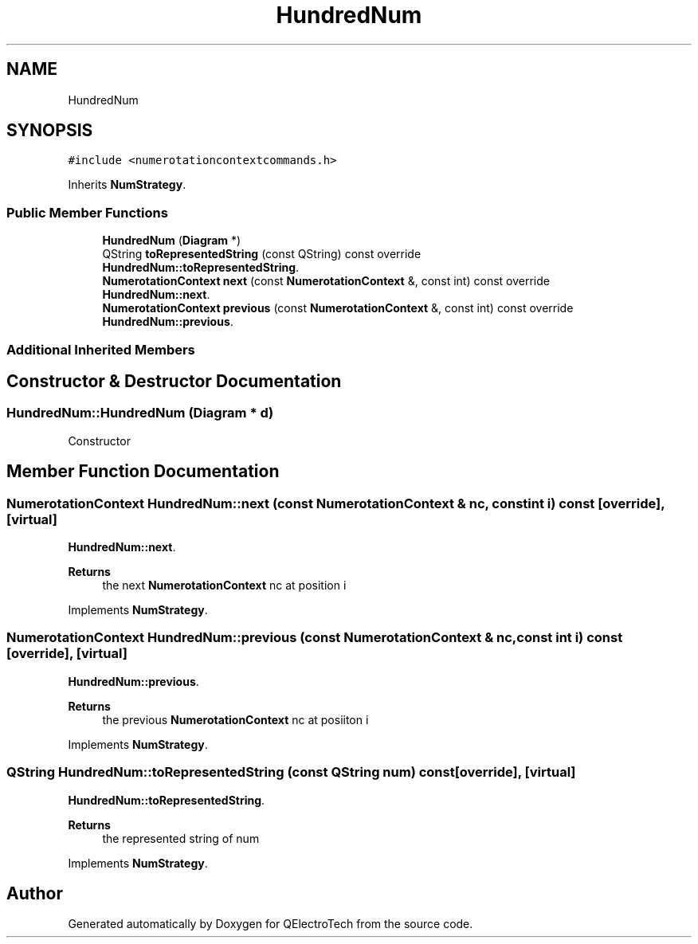 .TH "HundredNum" 3 "Thu Aug 27 2020" "Version 0.8-dev" "QElectroTech" \" -*- nroff -*-
.ad l
.nh
.SH NAME
HundredNum
.SH SYNOPSIS
.br
.PP
.PP
\fC#include <numerotationcontextcommands\&.h>\fP
.PP
Inherits \fBNumStrategy\fP\&.
.SS "Public Member Functions"

.in +1c
.ti -1c
.RI "\fBHundredNum\fP (\fBDiagram\fP *)"
.br
.ti -1c
.RI "QString \fBtoRepresentedString\fP (const QString) const override"
.br
.RI "\fBHundredNum::toRepresentedString\fP\&. "
.ti -1c
.RI "\fBNumerotationContext\fP \fBnext\fP (const \fBNumerotationContext\fP &, const int) const override"
.br
.RI "\fBHundredNum::next\fP\&. "
.ti -1c
.RI "\fBNumerotationContext\fP \fBprevious\fP (const \fBNumerotationContext\fP &, const int) const override"
.br
.RI "\fBHundredNum::previous\fP\&. "
.in -1c
.SS "Additional Inherited Members"
.SH "Constructor & Destructor Documentation"
.PP 
.SS "HundredNum::HundredNum (\fBDiagram\fP * d)"
Constructor 
.SH "Member Function Documentation"
.PP 
.SS "\fBNumerotationContext\fP HundredNum::next (const \fBNumerotationContext\fP & nc, const int i) const\fC [override]\fP, \fC [virtual]\fP"

.PP
\fBHundredNum::next\fP\&. 
.PP
\fBReturns\fP
.RS 4
the next \fBNumerotationContext\fP nc at position i 
.RE
.PP

.PP
Implements \fBNumStrategy\fP\&.
.SS "\fBNumerotationContext\fP HundredNum::previous (const \fBNumerotationContext\fP & nc, const int i) const\fC [override]\fP, \fC [virtual]\fP"

.PP
\fBHundredNum::previous\fP\&. 
.PP
\fBReturns\fP
.RS 4
the previous \fBNumerotationContext\fP nc at posiiton i 
.RE
.PP

.PP
Implements \fBNumStrategy\fP\&.
.SS "QString HundredNum::toRepresentedString (const QString num) const\fC [override]\fP, \fC [virtual]\fP"

.PP
\fBHundredNum::toRepresentedString\fP\&. 
.PP
\fBReturns\fP
.RS 4
the represented string of num 
.RE
.PP

.PP
Implements \fBNumStrategy\fP\&.

.SH "Author"
.PP 
Generated automatically by Doxygen for QElectroTech from the source code\&.
